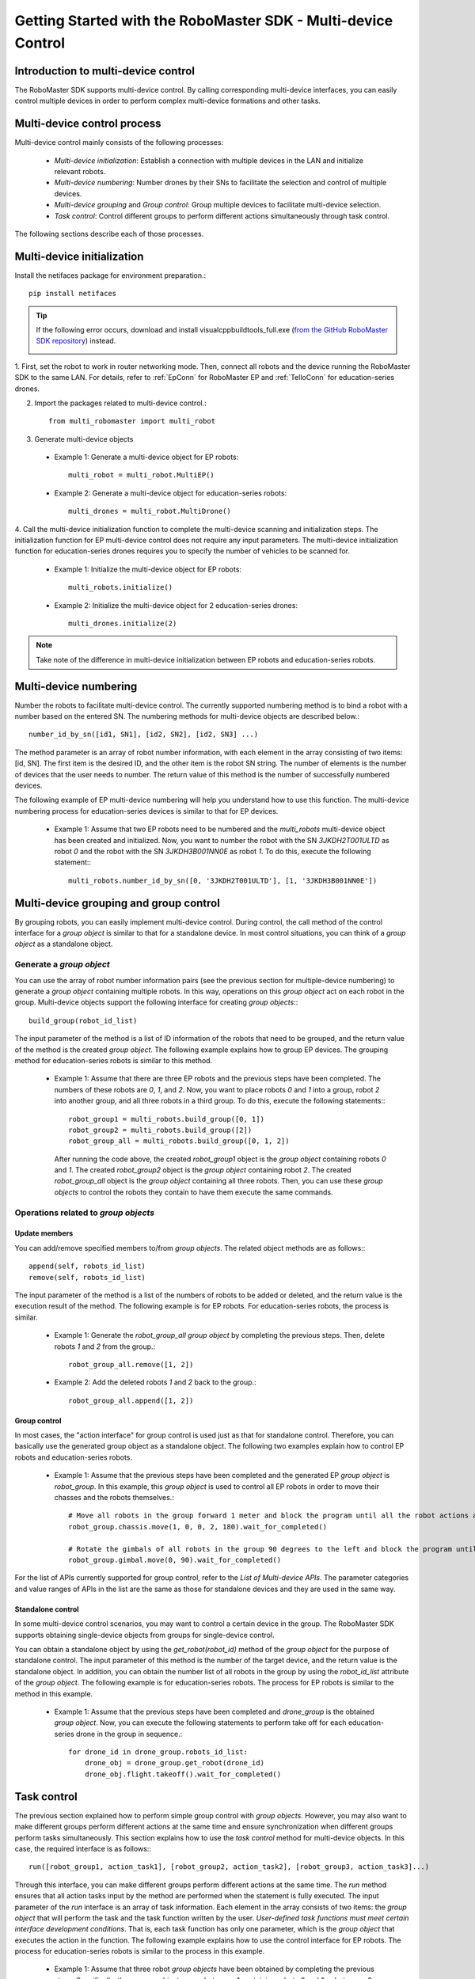 ﻿.. _beginnger:

#################################################################
Getting Started with the RoboMaster SDK - Multi-device Control
#################################################################

Introduction to multi-device control
__________________________________________

The RoboMaster SDK supports multi-device control. By calling corresponding multi-device interfaces, you can easily control multiple devices in order to perform complex multi-device formations and other tasks.

Multi-device control process
_______________________________

Multi-device control mainly consists of the following processes:

    - *Multi-device initialization*: Establish a connection with multiple devices in the LAN and initialize relevant robots.
    - *Multi-device numbering*: Number drones by their SNs to facilitate the selection and control of multiple devices.
    - *Multi-device grouping* and *Group control*: Group multiple devices to facilitate multi-device selection.
    - *Task control*: Control different groups to perform different actions simultaneously through task control.

The following sections describe each of those processes.

Multi-device initialization
_____________________________

Install the netifaces package for environment preparation.::

	pip install netifaces

.. tip:: If the following error occurs, download and install visualcppbuildtools_full.exe (`from the GitHub RoboMaster SDK repository <https://github.com/dji-sdk/robomaster-sdk>`_) instead.

	.. image:: ./../images/neti_err.jpg


1. First, set the robot to work in router networking mode. Then, connect all robots and the device running the RoboMaster SDK to the same LAN.
For details, refer to :ref:`EpConn` for RoboMaster EP and :ref:`TelloConn` for education-series drones.

2. Import the packages related to multi-device control.::

    from multi_robomaster import multi_robot

3. Generate multi-device objects

  - Example 1: Generate a multi-device object for EP robots::

      multi_robot = multi_robot.MultiEP()

  - Example 2: Generate a multi-device object for education-series robots::

      multi_drones = multi_robot.MultiDrone()


4. Call the multi-device initialization function to complete the multi-device scanning and initialization steps. The initialization function for EP multi-device control does not require any input parameters.
The multi-device initialization function for education-series drones requires you to specify the number of vehicles to be scanned for.

  - Example 1: Initialize the multi-device object for EP robots::

      multi_robots.initialize()

  - Example 2: Initialize the multi-device object for 2 education-series drones::

      multi_drones.initialize(2)

.. note:: Take note of the difference in multi-device initialization between EP robots and education-series robots.

Multi-device numbering
__________________________

Number the robots to facilitate multi-device control.
The currently supported numbering method is to bind a robot with a number based on the entered SN. The numbering methods for multi-device objects are described below.::

    number_id_by_sn([id1, SN1], [id2, SN2], [id2, SN3] ...)

The method parameter is an array of robot number information, with each element in the array consisting of two items: [id, SN].
The first item is the desired ID, and the other item is the robot SN string. The number of elements is the number of devices that the user needs to number.
The return value of this method is the number of successfully numbered devices.

The following example of EP multi-device numbering will help you understand how to use this function. The multi-device numbering process for education-series devices is similar to that for EP devices.

    - Example 1: Assume that two EP robots need to be numbered and the `multi_robots` multi-device object has been created and initialized.
      Now, you want to number the robot with the SN `3JKDH2T001ULTD` as robot `0`
      and the robot with the SN `3JKDH3B001NN0E` as robot `1`. To do this, execute the following statement:::

        multi_robots.number_id_by_sn([0, '3JKDH2T001ULTD'], [1, '3JKDH3B001NN0E'])

Multi-device grouping and group control
____________________________________________

By grouping robots, you can easily implement multi-device control. During control, the call method of the control interface for a `group object` is similar to that for a standalone device. In most control situations, you can think of a `group object` as a standalone object.

Generate a `group object`
###########################

You can use the array of robot number information pairs (see the previous section for multiple-device numbering) to generate a `group object` containing multiple robots.
In this way, operations on this `group object` act on each robot in the group. Multi-device objects support the following interface for creating `group objects`:::

    build_group(robot_id_list)

The input parameter of the method is a list of ID information of the robots that need to be grouped, and the return value of the method is the created `group object`. The following example explains how to group EP devices.
The grouping method for education-series robots is similar to this method.

    - Example 1: Assume that there are three EP robots and the previous steps have been completed. The numbers of these robots are `0`, `1`, and `2`.
      Now, you want to place robots `0` and `1` into a group, robot `2` into another group, and all three robots in a third group. To do this, execute the following statements:::

        robot_group1 = multi_robots.build_group([0, 1])
        robot_group2 = multi_robots.build_group([2])
        robot_group_all = multi_robots.build_group([0, 1, 2])

      After running the code above, the created `robot_group1` object is the `group object` containing robots `0` and `1`.
      The created `robot_group2` object is the `group object` containing robot `2`.
      The created `robot_group_all` object is the `group object` containing all three robots. Then, you can use these `group objects` to control the robots they contain to have them execute the same commands.


Operations related to `group objects`
######################################



Update members
+++++++++++++++++

You can add/remove specified members to/from `group objects`. The related object methods are as follows:::

    append(self, robots_id_list)
    remove(self, robots_id_list)

The input parameter of the method is a list of the numbers of robots to be added or deleted, and the return value is the execution result of the method. The following example is for EP robots. For education-series robots, the process is similar.

    - Example 1: Generate the `robot_group_all` `group object` by completing the previous steps. Then, delete robots `1` and
      `2` from the group.::

        robot_group_all.remove([1, 2])

    - Example 2: Add the deleted robots `1` and `2` back to the group.::

        robot_group_all.append([1, 2])

Group control
+++++++++++++++++

In most cases, the "action interface" for group control is used just as that for standalone control. Therefore, you can basically use the generated group object as a standalone object.
The following two examples explain how to control EP robots and education-series robots.

    - Example 1: Assume that the previous steps have been completed and the generated EP `group object` is `robot_group`. In this example, this `group object` is used to control all EP robots
      in order to move their chasses and the robots themselves.::

        # Move all robots in the group forward 1 meter and block the program until all the robot actions are completed.
        robot_group.chassis.move(1, 0, 0, 2, 180).wait_for_completed()

        # Rotate the gimbals of all robots in the group 90 degrees to the left and block the program until all the robot actions are completed.
        robot_group.gimbal.move(0, 90).wait_for_completed()

For the list of APIs currently supported for group control, refer to the `List of Multi-device APIs`.
The parameter categories and value ranges of APIs in the list are the same as those for standalone devices and they are used in the same way.

Standalone control
++++++++++++++++++++

In some multi-device control scenarios, you may want to control a certain device in the group. The RoboMaster SDK supports obtaining single-device objects from groups for single-device control.

You can obtain a standalone object by using the `get_robot(robot_id)` method of the `group object` for the purpose of standalone control. The input parameter of this method is the number of the target device,
and the return value is the standalone object. In addition, you can obtain the number list of all robots in the group by using the `robot_id_list` attribute of the `group object`.
The following example is for education-series robots. The process for EP robots is similar to the method in this example.

    - Example 1: Assume that the previous steps have been completed and `drone_group` is the obtained `group object`. Now, you can execute the following statements to perform take off for each education-series drone in the group in sequence.::

        for drone_id in drone_group.robots_id_list:
            drone_obj = drone_group.get_robot(drone_id)
            drone_obj.flight.takeoff().wait_for_completed()

Task control
__________________

The previous section explained how to perform simple group control with `group objects`. However, you may also want to make different groups perform different actions at the same time and ensure synchronization when different groups perform tasks simultaneously.
This section explains how to use the `task control` method for multi-device objects. In this case, the required interface is as follows:::

    run([robot_group1, action_task1], [robot_group2, action_task2], [robot_group3, action_task3]...)

Through this interface, you can make different groups perform different actions at the same time. The `run` method ensures that all action tasks input by the method are performed when the statement is fully executed.
The input parameter of the `run` interface is an array of task information. Each element in the array consists of two items: the `group object` that will perform the task and the task function written by the user.
*User-defined task functions must meet certain interface development conditions*. That is, each task function has only one parameter, which is the `group object` that executes the action in the function. The following example explains how to use the control interface for EP robots.
The process for education-series robots is similar to the process in this example.

    - Example 1: Assume that three robot `group objects` have been obtained by completing the previous steps. Specifically, these group objects are `robot_group1` containing robots `0` and `1`,
      `robot_group2` containing robot `2`, and `robot_group_all` containing robots `1`, `2`, and `3`. Now, you want to instruct the chasses of the two robots in `robot_group1`
      to move forward 1 meter, instruct the only robot in `robot_group2` to move backward 1 meter, and instruct the three robots to move
      leftward 1 meter after completing the prior two task actions. To do this, you can use the following method.

        - First, define task functions for the three actions.::

            def move_forward_task(robot_group):
                robot_group.chassis.move(x=1, y=0, z=0, xy_speed=0.7).wait_for_completed()


            def move_backward_task(robot_group):
                robot_group.chassis.move(x=-1, y=0, z=0, xy_speed=0.7).wait_for_completed()


            def move_left_task(robot_group):
                robot_group.chassis.move(x=0, y=-1, z=0, xy_speed=0.7).wait_for_completed()

        - Then, use the `run()` method of the `multi_robots` multi-device object to specify `group objects` to perform these tasks.::

            # Move the chasses of robots `0` and `1` forward 1 meter and move robot `2` backward 1 meter.
            multi_robots.run([robot_group1, move_forward_task], [robot_group2, move_backward_task])

            # Move the chasses of all three robots leftward 1 meter.
            multi_robots.run([robot_group_all, move_left_task])

.. note:: User-defined action task functions must meet the interface development conditions.